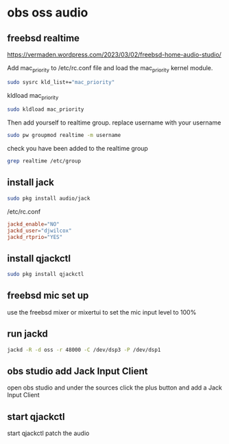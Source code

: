 #+STARTUP: content
* obs oss audio
** freebsd realtime

[[https://vermaden.wordpress.com/2023/03/02/freebsd-home-audio-studio/]]

Add mac_priority to /etc/rc.conf file and load the mac_priority kernel module.

#+begin_src sh
sudo sysrc kld_list+="mac_priority"
#+end_src

kldload mac_priority

#+begin_src sh
sudo kldload mac_priority
#+end_src

Then add yourself to realtime group.
replace username with your username

#+begin_src sh
sudo pw groupmod realtime -m username
#+end_src

check you have been added to the realtime group

#+begin_src sh
grep realtime /etc/group 
#+end_src

** install jack

#+begin_src sh
sudo pkg install audio/jack
#+end_src

/etc/rc.conf

#+begin_src conf
jackd_enable="NO"
jackd_user="djwilcox"
jackd_rtprio="YES"
#+end_src

** install qjackctl

#+begin_src sh
sudo pkg install qjackctl
#+end_src

** freebsd mic set up

use the freebsd mixer or mixertui to set the mic input level to 100%

** run jackd 

#+begin_src sh
jackd -R -d oss -r 48000 -C /dev/dsp3 -P /dev/dsp1
#+end_src

** obs studio add Jack Input Client

open obs studio and under the sources click the plus button
and add a Jack Input Client

** start qjackctl

start qjackctl patch the audio

